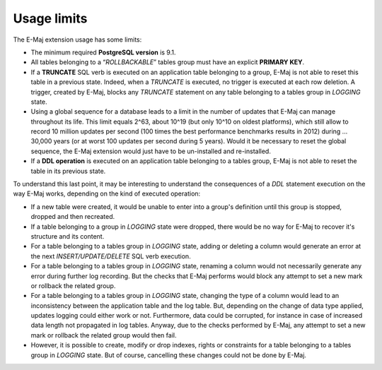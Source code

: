 Usage limits
============

The E-Maj extension usage has some limits:

* The minimum required **PostgreSQL version** is 9.1.
* All tables belonging to a “*ROLLBACKABLE*” tables group must have an explicit **PRIMARY KEY**.
* If a **TRUNCATE** SQL verb is executed on an application table belonging to a group, E-Maj is not able to reset this table in a previous state. Indeed, when a *TRUNCATE* is executed, no trigger is executed at each row deletion. A trigger, created by E-Maj, blocks any *TRUNCATE* statement on any table belonging to a tables group in *LOGGING* state.
* Using a global sequence for a database leads to a limit in the number of updates that E-Maj can manage throughout its life. This limit equals 2^63, about 10^19 (but only 10^10 on oldest platforms), which still allow to record 10 million updates per second (100 times the best performance benchmarks results in 2012) during … 30,000 years (or at worst 100 updates per second during 5 years). Would it be necessary to reset the global sequence, the E-Maj extension would just have to be un-installed and re-installed.
* If a **DDL operation** is executed on an application table belonging to a tables group, E-Maj is not able to reset the table in its previous state.

To understand this last point, it may be interesting to understand the consequences of a *DDL* statement execution on the way E-Maj works, depending on the kind of executed operation:

* If a new table were created, it would be unable to enter into a group's definition until this group is stopped, dropped and then recreated.
* If a table belonging to a group in *LOGGING* state were dropped, there would be no way for E-Maj to recover it's structure and its content.
* For a table belonging to a tables group in *LOGGING* state, adding or deleting a column would generate an error at the next *INSERT/UPDATE/DELETE* SQL verb execution.
* For a table belonging to a tables group in *LOGGING* state, renaming a column would not necessarily generate any error during further log recording. But the checks that E-Maj performs would block any attempt to set a new mark or rollback the related group.
* For a table belonging to a tables group in *LOGGING* state, changing the type of a column would lead to an inconsistency between the application table and the log table. But, depending on the change of data type applied, updates logging could either work or not. Furthermore, data could be corrupted, for instance in case of increased data length not propagated in log tables. Anyway, due to the checks performed by E-Maj, any attempt to set a new mark or rollback the related group would then fail.
* However, it is possible to create, modify or drop indexes, rights or constraints for a table belonging to a tables group in *LOGGING* state. But of course, cancelling these changes could not be done by E-Maj.

